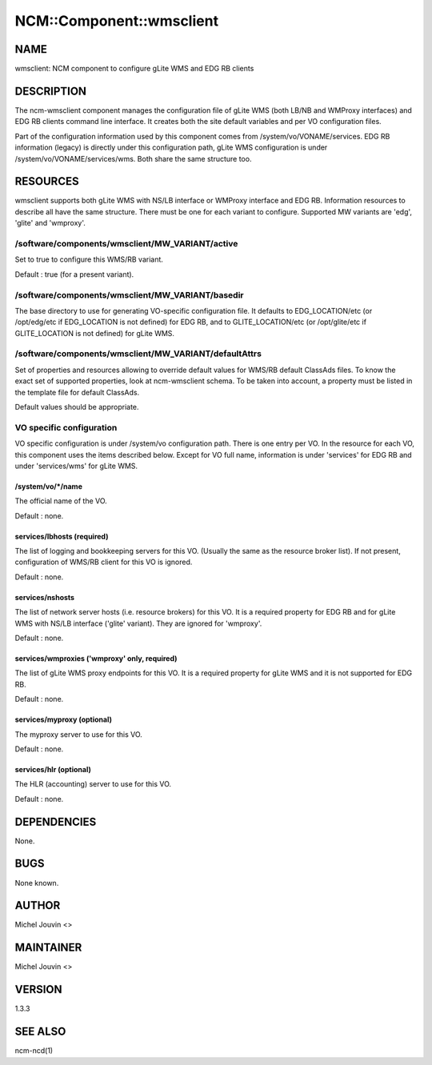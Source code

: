 
###########################
NCM\::Component\::wmsclient
###########################


****
NAME
****


wmsclient: NCM component to configure gLite WMS and EDG RB clients


***********
DESCRIPTION
***********


The ncm-wmsclient component manages the configuration file of gLite WMS (both LB/NB and WMProxy interfaces) and EDG RB clients
command line interface. It creates both the site default variables and per VO configuration files.

Part of the configuration information used by this component comes from /system/vo/VONAME/services. EDG RB
information (legacy) is directly under this configuration path, gLite WMS configuration is under /system/vo/VONAME/services/wms.
Both share the same structure too.


*********
RESOURCES
*********


wmsclient supports both gLite WMS with NS/LB interface or WMProxy interface and EDG RB. Information resources to describe all have the same structure.
There must be one for each variant to configure. Supported MW variants are 'edg', 'glite' and 'wmproxy'.

/software/components/wmsclient/MW_VARIANT/active
================================================


Set to true to configure this WMS/RB variant.

Default : true (for a present variant).


/software/components/wmsclient/MW_VARIANT/basedir
=================================================


The base directory to use for generating VO-specific configuration
file.  It defaults to EDG_LOCATION/etc (or /opt/edg/etc if EDG_LOCATION
is not defined) for EDG RB, and to GLITE_LOCATION/etc (or /opt/glite/etc if GLITE_LOCATION
is not defined) for gLite WMS.


/software/components/wmsclient/MW_VARIANT/defaultAttrs
======================================================


Set of properties and resources allowing to override default values for WMS/RB default ClassAds files. To know the
exact set of supported properties, look at ncm-wmsclient schema. To be taken into account, a property must be listed
in the template file for default ClassAds.

Default values should be appropriate.


VO specific configuration
=========================


VO specific configuration is under /system/vo configuration path. There is one entry per VO. In the resource for
each VO, this component uses the items described below. Except for VO full name, information is under 'services'
for EDG RB and under 'services/wms' for gLite WMS.

/system/vo/\*/name
------------------


The official name of the VO.

Default : none.


services/lbhosts (required)
---------------------------


The list of logging and bookkeeping servers for this VO.  (Usually the
same as the resource broker list). If not present, configuration of WMS/RB client for this VO is ignored.

Default : none.


services/nshosts
----------------


The list of network server hosts (i.e. resource brokers) for this VO. It is a required property for EDG RB and for
gLite WMS with NS/LB interface ('glite' variant). They are ignored for 'wmproxy'.

Default : none.


services/wmproxies ('wmproxy' only, required)
---------------------------------------------


The list of gLite WMS proxy endpoints for this VO. It is a required property for gLite WMS and it is not supported
for EDG RB.

Default : none.


services/myproxy (optional)
---------------------------


The myproxy server to use for this VO.

Default : none.


services/hlr (optional)
-----------------------


The HLR (accounting) server to use for this VO.

Default : none.




************
DEPENDENCIES
************


None.


****
BUGS
****


None known.


******
AUTHOR
******


Michel Jouvin <>


**********
MAINTAINER
**********


Michel Jouvin <>


*******
VERSION
*******


1.3.3


********
SEE ALSO
********


ncm-ncd(1)

